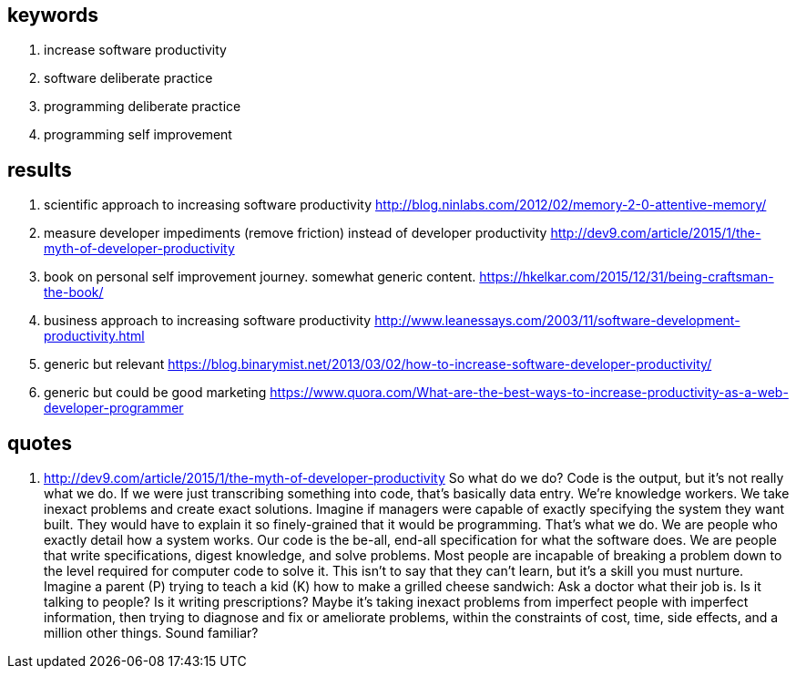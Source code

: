 
== keywords

. increase software productivity
. software deliberate practice
. programming deliberate practice
. programming self improvement


== results 

. scientific approach to increasing software productivity http://blog.ninlabs.com/2012/02/memory-2-0-attentive-memory/
. measure developer impediments (remove friction) instead of developer productivity http://dev9.com/article/2015/1/the-myth-of-developer-productivity
. book on personal self improvement journey. somewhat generic content. https://hkelkar.com/2015/12/31/being-craftsman-the-book/
. business approach to increasing software productivity http://www.leanessays.com/2003/11/software-development-productivity.html

. generic but relevant https://blog.binarymist.net/2013/03/02/how-to-increase-software-developer-productivity/
. generic but could be good marketing https://www.quora.com/What-are-the-best-ways-to-increase-productivity-as-a-web-developer-programmer


== quotes

. http://dev9.com/article/2015/1/the-myth-of-developer-productivity
So what do we do? Code is the output, but it's not really what we do. If we were just transcribing something into code, that's basically data entry. We're knowledge workers. We take inexact problems and create exact solutions. Imagine if managers were capable of exactly specifying the system they want built. They would have to explain it so finely-grained that it would be programming. That's what we do. We are people who exactly detail how a system works. Our code is the be-all, end-all specification for what the software does. We are people that write specifications, digest knowledge, and solve problems.
Most people are incapable of breaking a problem down to the level required for computer code to solve it. This isn't to say that they can't learn, but it's a skill you must nurture. Imagine a parent (P) trying to teach a kid (K) how to make a grilled cheese sandwich:
Ask a doctor what their job is. Is it talking to people? Is it writing prescriptions? Maybe it's taking inexact problems from imperfect people with imperfect information, then trying to diagnose and fix or ameliorate problems, within the constraints of cost, time, side effects, and a million other things. Sound familiar?


